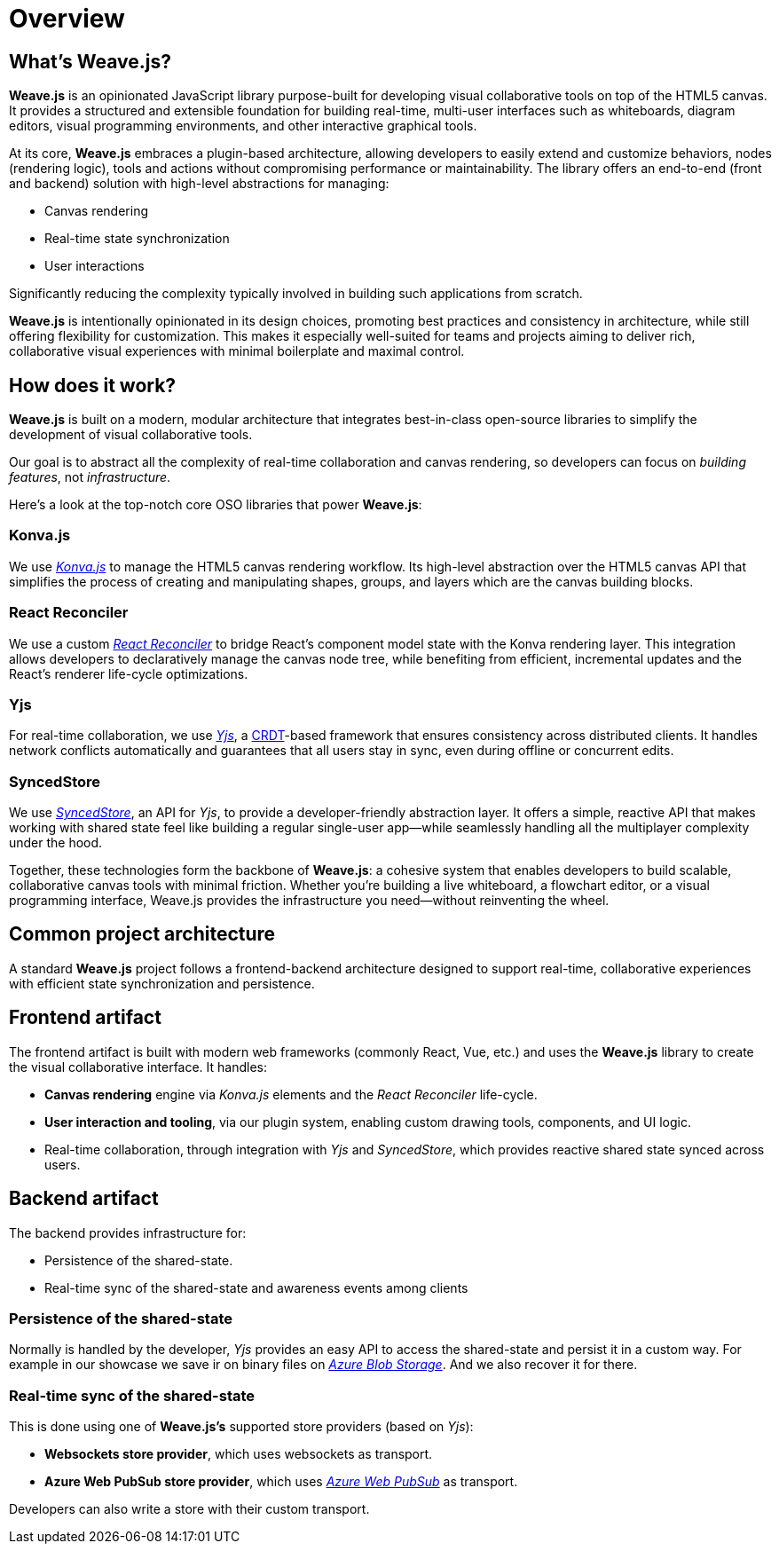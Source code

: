 = Overview

== What's Weave.js?

**Weave.js** is an opinionated JavaScript library purpose-built for developing visual collaborative tools
on top of the HTML5 canvas. It provides a structured and extensible foundation for building real-time,
multi-user interfaces such as whiteboards, diagram editors, visual programming environments, and other
interactive graphical tools.

At its core, **Weave.js** embraces a plugin-based architecture, allowing developers to easily extend and
customize behaviors, nodes (rendering logic), tools and actions without compromising performance or maintainability.
The library offers an end-to-end (front and backend) solution with high-level abstractions for managing:

- Canvas rendering
- Real-time state synchronization
- User interactions

Significantly reducing the complexity typically involved in building such applications from scratch.

**Weave.js** is intentionally opinionated in its design choices, promoting best practices and consistency
in architecture, while still offering flexibility for customization. This makes it especially well-suited
for teams and projects aiming to deliver rich, collaborative visual experiences with minimal boilerplate
and maximal control.

== How does it work?

**Weave.js** is built on a modern, modular architecture that integrates best-in-class open-source libraries
to simplify the development of visual collaborative tools.

Our goal is to abstract all the complexity of real-time collaboration and canvas rendering, so developers
can focus on _building features_, not _infrastructure_.

Here’s a look at the top-notch core OSO libraries that power **Weave.js**:

=== Konva.js

We use https://konvajs.org/docs/overview.html[_Konva.js_] to manage the HTML5 canvas rendering workflow.
Its high-level abstraction over the HTML5 canvas API that simplifies the process of creating and manipulating
shapes, groups, and layers which are the canvas building blocks.

=== React Reconciler

We use a custom https://github.com/facebook/react/tree/main/packages/react-reconciler[_React Reconciler_]
to bridge React’s component model state with the Konva rendering layer. This integration allows developers
to declaratively manage the canvas node tree, while benefiting from efficient, incremental updates and
the React's renderer life-cycle optimizations.

=== Yjs

For real-time collaboration, we use https://yjs.dev[_Yjs_], a https://github.com/yjs/yjs/blob/master/README.md#Yjs-CRDT-Algorithm[CRDT]-based framework that ensures
consistency across distributed clients. It handles network conflicts automatically and guarantees that all
users stay in sync, even during offline or concurrent edits.

=== SyncedStore

We use https://syncedstore.org/docs[_SyncedStore_], an API for _Yjs_, to provide a developer-friendly
abstraction layer. It offers a simple, reactive API that makes working with shared state feel like building
a regular single-user app—while seamlessly handling all the multiplayer complexity under the hood.

Together, these technologies form the backbone of **Weave.js**: a cohesive system that enables developers
to build scalable, collaborative canvas tools with minimal friction. Whether you're building a live whiteboard,
a flowchart editor, or a visual programming interface, Weave.js provides the infrastructure you need—without
reinventing the wheel.

== Common project architecture

A standard **Weave.js** project follows a frontend-backend architecture designed to support real-time,
collaborative experiences with efficient state synchronization and persistence.

== Frontend artifact

The frontend artifact is built with modern web frameworks (commonly React, Vue, etc.) and uses the **Weave.js**
library to create the visual collaborative interface. It handles:

- **Canvas rendering** engine via _Konva.js_ elements and the _React Reconciler_ life-cycle.
- **User interaction and tooling**, via our plugin system, enabling custom drawing tools, components,
and UI logic.
- Real-time collaboration, through integration with _Yjs_ and _SyncedStore_, which provides reactive shared
state synced across users.

== Backend artifact

The backend provides infrastructure for:

- Persistence of the shared-state.
- Real-time sync of the shared-state and awareness events among clients

=== Persistence of the shared-state

Normally is handled by the developer, _Yjs_ provides an easy API to access the shared-state and persist it in a custom way.
For example in our showcase we save ir on binary files on https://azure.microsoft.com/es-es/products/storage/blobs[_Azure Blob Storage]_.
And we also recover it for there.

=== Real-time sync of the shared-state

This is done using one of **Weave.js’s** supported store providers (based on _Yjs_):

- **Websockets store provider**, which uses websockets as transport.
- **Azure Web PubSub store provider**, which uses https://azure.microsoft.com/en-us/products/web-pubsub[_Azure Web PubSub_] as transport.

Developers can also write a store with their custom transport.

